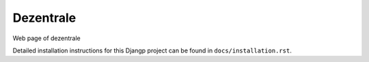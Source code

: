 *******************************
Dezentrale
*******************************

.. image:: https://img.shields.io/codecov/c/token/<YOUR_TOKEN>/github/bocian67/dezentrale_web/develop.svg
    :target: http://codecov.io/github/bocian67/dezentrale_web?branch=develop
    :alt: Coverage Status

.. image:: https://requires.io/github/bocian67/dezentrale_web/requirements.svg?branch=develop
     :target: https://requires.io/github/bocian67/dezentrale_web/requirements/?branch=develop
     :alt: Requirements Status

Web page of dezentrale

Detailed installation instructions for this Djangp project can be found in
``docs/installation.rst``.

